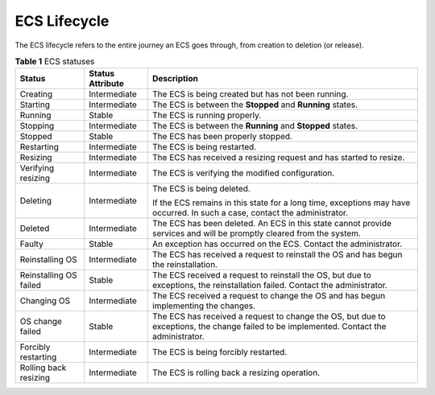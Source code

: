 .. _en-us_topic_0140323150:

ECS Lifecycle
=============

The ECS lifecycle refers to the entire journey an ECS goes through, from creation to deletion (or release).



.. _en-us_topic_0140323150__table198821178160:

.. table:: **Table 1** ECS statuses

   +------------------------+-----------------------+-----------------------------------------------------------------------------------------------------------------------------------------+
   | Status                 | Status Attribute      | Description                                                                                                                             |
   +========================+=======================+=========================================================================================================================================+
   | Creating               | Intermediate          | The ECS is being created but has not been running.                                                                                      |
   +------------------------+-----------------------+-----------------------------------------------------------------------------------------------------------------------------------------+
   | Starting               | Intermediate          | The ECS is between the **Stopped** and **Running** states.                                                                              |
   +------------------------+-----------------------+-----------------------------------------------------------------------------------------------------------------------------------------+
   | Running                | Stable                | The ECS is running properly.                                                                                                            |
   +------------------------+-----------------------+-----------------------------------------------------------------------------------------------------------------------------------------+
   | Stopping               | Intermediate          | The ECS is between the **Running** and **Stopped** states.                                                                              |
   +------------------------+-----------------------+-----------------------------------------------------------------------------------------------------------------------------------------+
   | Stopped                | Stable                | The ECS has been properly stopped.                                                                                                      |
   +------------------------+-----------------------+-----------------------------------------------------------------------------------------------------------------------------------------+
   | Restarting             | Intermediate          | The ECS is being restarted.                                                                                                             |
   +------------------------+-----------------------+-----------------------------------------------------------------------------------------------------------------------------------------+
   | Resizing               | Intermediate          | The ECS has received a resizing request and has started to resize.                                                                      |
   +------------------------+-----------------------+-----------------------------------------------------------------------------------------------------------------------------------------+
   | Verifying resizing     | Intermediate          | The ECS is verifying the modified configuration.                                                                                        |
   +------------------------+-----------------------+-----------------------------------------------------------------------------------------------------------------------------------------+
   | Deleting               | Intermediate          | The ECS is being deleted.                                                                                                               |
   |                        |                       |                                                                                                                                         |
   |                        |                       | If the ECS remains in this state for a long time, exceptions may have occurred. In such a case, contact the administrator.              |
   +------------------------+-----------------------+-----------------------------------------------------------------------------------------------------------------------------------------+
   | Deleted                | Intermediate          | The ECS has been deleted. An ECS in this state cannot provide services and will be promptly cleared from the system.                    |
   +------------------------+-----------------------+-----------------------------------------------------------------------------------------------------------------------------------------+
   | Faulty                 | Stable                | An exception has occurred on the ECS. Contact the administrator.                                                                        |
   +------------------------+-----------------------+-----------------------------------------------------------------------------------------------------------------------------------------+
   | Reinstalling OS        | Intermediate          | The ECS has received a request to reinstall the OS and has begun the reinstallation.                                                    |
   +------------------------+-----------------------+-----------------------------------------------------------------------------------------------------------------------------------------+
   | Reinstalling OS failed | Stable                | The ECS received a request to reinstall the OS, but due to exceptions, the reinstallation failed. Contact the administrator.            |
   +------------------------+-----------------------+-----------------------------------------------------------------------------------------------------------------------------------------+
   | Changing OS            | Intermediate          | The ECS received a request to change the OS and has begun implementing the changes.                                                     |
   +------------------------+-----------------------+-----------------------------------------------------------------------------------------------------------------------------------------+
   | OS change failed       | Stable                | The ECS has received a request to change the OS, but due to exceptions, the change failed to be implemented. Contact the administrator. |
   +------------------------+-----------------------+-----------------------------------------------------------------------------------------------------------------------------------------+
   | Forcibly restarting    | Intermediate          | The ECS is being forcibly restarted.                                                                                                    |
   +------------------------+-----------------------+-----------------------------------------------------------------------------------------------------------------------------------------+
   | Rolling back resizing  | Intermediate          | The ECS is rolling back a resizing operation.                                                                                           |
   +------------------------+-----------------------+-----------------------------------------------------------------------------------------------------------------------------------------+
